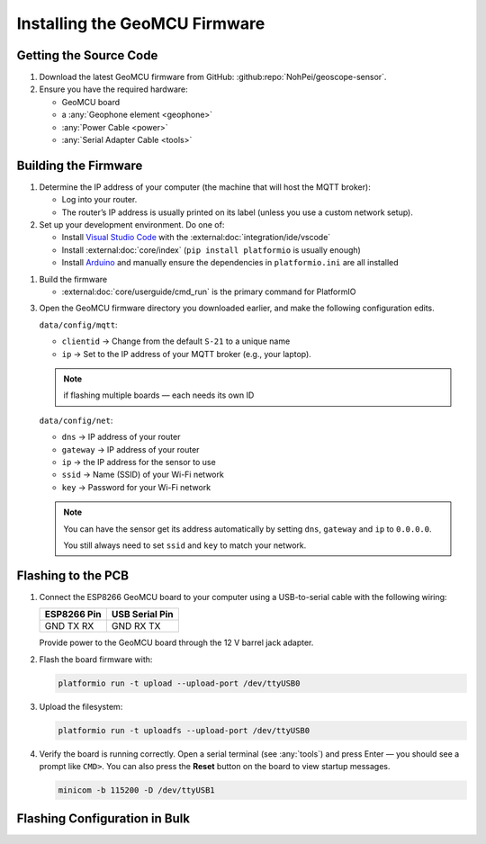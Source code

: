 ==============================
Installing the GeoMCU Firmware
==============================


Getting the Source Code
=======================

1. Download the latest GeoMCU firmware from GitHub:
   :github:repo:`NohPei/geoscope-sensor`.
2. Ensure you have the required hardware:

   - GeoMCU board
   - a :any:`Geophone element <geophone>`
   - :any:`Power Cable <power>`
   - :any:`Serial Adapter Cable <tools>`

Building the Firmware
=====================

1. Determine the IP address of your computer (the machine that will host the
   MQTT broker):

   - Log into your router.
   - The router’s IP address is usually printed on its label (unless you use a
     custom network setup).

2. Set up your development environment. Do one of:

   - Install `Visual Studio Code <http://code.visualstudio.com/>`__ with the
     :external:doc:`integration/ide/vscode`
   - Install :external:doc:`core/index` (``pip install platformio`` is usually
     enough)
   - Install `Arduino <https://docs.arduino.cc/software/ide/>`__ and manually
     ensure the dependencies in ``platformio.ini`` are all installed

1. Build the firmware

   - :external:doc:`core/userguide/cmd_run` is the primary command for PlatformIO

.. TODO: re-factor these config instructions into the config page

3. Open the GeoMCU firmware directory you downloaded earlier, and make the
   following configuration edits.

   ``data/config/mqtt``:

   - ``clientid`` → Change from the default ``S-21`` to a unique name
   - ``ip`` → Set to the IP address of your MQTT broker (e.g., your laptop).

   .. note::

      if flashing multiple boards — each needs its own ID

   ``data/config/net``:

   - ``dns`` → IP address of your router
   - ``gateway`` → IP address of your router
   - ``ip`` → the IP address for the sensor to use
   - ``ssid`` → Name (SSID) of your Wi-Fi network
   - ``key`` → Password for your Wi-Fi network

   .. note::

      You can have the sensor get its address automatically by setting ``dns``,
      ``gateway`` and ``ip`` to ``0.0.0.0``.

      You still always need to set ``ssid`` and ``key`` to match your network.

.. _flashing:

Flashing to the PCB
===================

1. Connect the ESP8266 GeoMCU board to your computer using a USB-to-serial
   cable with the following wiring:

   +-------------------+-------------------+
   | **ESP8266 Pin**   | **USB Serial      |
   |                   | Pin**             |
   +-------------------+-------------------+
   | GND TX RX         | GND RX TX         |
   +-------------------+-------------------+

   Provide power to the GeoMCU board through the 12 V barrel jack adapter.

2. Flash the board firmware with:

   .. code:: bash

      platformio run -t upload --upload-port /dev/ttyUSB0

3. Upload the filesystem:

   .. code:: bash

      platformio run -t uploadfs --upload-port /dev/ttyUSB0

4. Verify the board is running correctly. Open a serial terminal (see
   :any:`tools`) and press Enter — you should see a prompt like ``CMD>``. You
   can also press the **Reset** button on the board to view startup messages.

   .. code:: bash

      minicom -b 115200 -D /dev/ttyUSB1

.. _flash_config:

Flashing Configuration in Bulk
==============================
